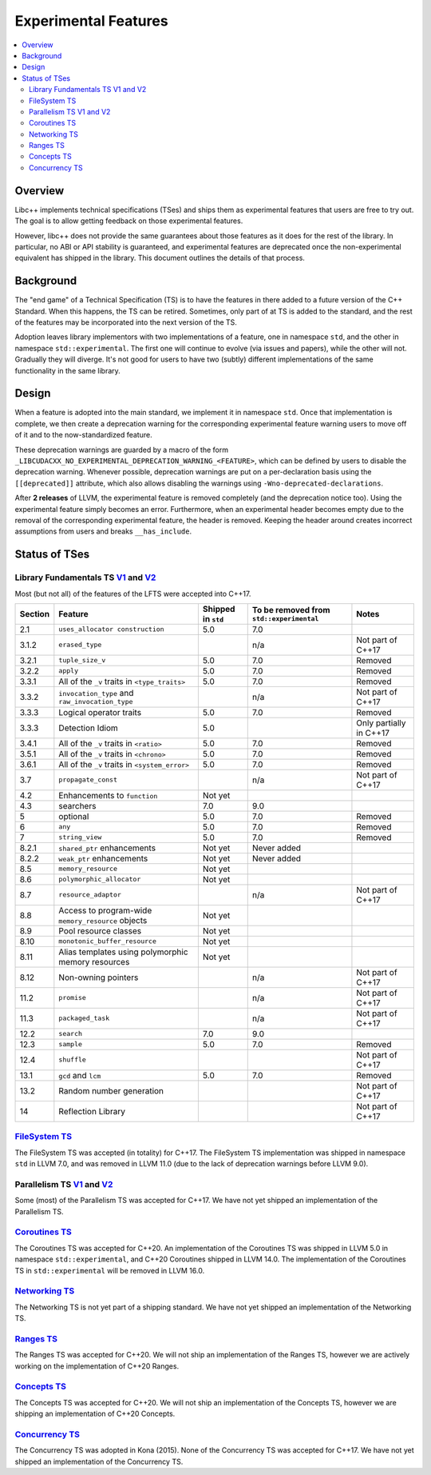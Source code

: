 =====================
Experimental Features
=====================

.. contents::
   :local:

.. _experimental features:

Overview
========

Libc++ implements technical specifications (TSes) and ships them as experimental
features that users are free to try out. The goal is to allow getting feedback
on those experimental features.

However, libc++ does not provide the same guarantees about those features as
it does for the rest of the library. In particular, no ABI or API stability
is guaranteed, and experimental features are deprecated once the non-experimental
equivalent has shipped in the library. This document outlines the details of
that process.

Background
==========

The "end game" of a Technical Specification (TS) is to have the features in
there added to a future version of the C++ Standard. When this happens, the TS
can be retired. Sometimes, only part of at TS is added to the standard, and
the rest of the features may be incorporated into the next version of the TS.

Adoption leaves library implementors with two implementations of a feature,
one in namespace ``std``, and the other in namespace ``std::experimental``.
The first one will continue to evolve (via issues and papers), while the other
will not. Gradually they will diverge. It's not good for users to have two
(subtly) different implementations of the same functionality in the same library.

Design
======

When a feature is adopted into the main standard, we implement it in namespace
``std``. Once that implementation is complete, we then create a deprecation
warning for the corresponding experimental feature warning users to move off
of it and to the now-standardized feature.

These deprecation warnings are guarded by a macro of the form
``_LIBCUDACXX_NO_EXPERIMENTAL_DEPRECATION_WARNING_<FEATURE>``, which
can be defined by users to disable the deprecation warning. Whenever
possible, deprecation warnings are put on a per-declaration basis
using the ``[[deprecated]]`` attribute, which also allows disabling
the warnings using ``-Wno-deprecated-declarations``.

After **2 releases** of LLVM, the experimental feature is removed completely
(and the deprecation notice too). Using the experimental feature simply becomes
an error. Furthermore, when an experimental header becomes empty due to the
removal of the corresponding experimental feature, the header is removed.
Keeping the header around creates incorrect assumptions from users and breaks
``__has_include``.


Status of TSes
==============

Library Fundamentals TS `V1 <https://wg21.link/N4480>`__ and `V2 <https://wg21.link/N4617>`__
---------------------------------------------------------------------------------------------

Most (but not all) of the features of the LFTS were accepted into C++17.

+---------+-------------------------------------------------------+--------------------+------------------------------------------+-------------------------+
| Section | Feature                                               | Shipped in ``std`` | To be removed from ``std::experimental`` | Notes                   |
+=========+=======================================================+====================+==========================================+=========================+
| 2.1     | ``uses_allocator construction``                       | 5.0                | 7.0                                      |                         |
+---------+-------------------------------------------------------+--------------------+------------------------------------------+-------------------------+
| 3.1.2   | ``erased_type``                                       |                    | n/a                                      | Not part of C++17       |
+---------+-------------------------------------------------------+--------------------+------------------------------------------+-------------------------+
| 3.2.1   | ``tuple_size_v``                                      | 5.0                | 7.0                                      | Removed                 |
+---------+-------------------------------------------------------+--------------------+------------------------------------------+-------------------------+
| 3.2.2   | ``apply``                                             | 5.0                | 7.0                                      | Removed                 |
+---------+-------------------------------------------------------+--------------------+------------------------------------------+-------------------------+
| 3.3.1   | All of the ``_v`` traits in ``<type_traits>``         | 5.0                | 7.0                                      | Removed                 |
+---------+-------------------------------------------------------+--------------------+------------------------------------------+-------------------------+
| 3.3.2   | ``invocation_type`` and ``raw_invocation_type``       |                    | n/a                                      | Not part of C++17       |
+---------+-------------------------------------------------------+--------------------+------------------------------------------+-------------------------+
| 3.3.3   | Logical operator traits                               | 5.0                | 7.0                                      | Removed                 |
+---------+-------------------------------------------------------+--------------------+------------------------------------------+-------------------------+
| 3.3.3   | Detection Idiom                                       | 5.0                |                                          | Only partially in C++17 |
+---------+-------------------------------------------------------+--------------------+------------------------------------------+-------------------------+
| 3.4.1   | All of the ``_v`` traits in ``<ratio>``               | 5.0                | 7.0                                      | Removed                 |
+---------+-------------------------------------------------------+--------------------+------------------------------------------+-------------------------+
| 3.5.1   | All of the ``_v`` traits in ``<chrono>``              | 5.0                | 7.0                                      | Removed                 |
+---------+-------------------------------------------------------+--------------------+------------------------------------------+-------------------------+
| 3.6.1   | All of the ``_v`` traits in ``<system_error>``        | 5.0                | 7.0                                      | Removed                 |
+---------+-------------------------------------------------------+--------------------+------------------------------------------+-------------------------+
| 3.7     | ``propagate_const``                                   |                    | n/a                                      | Not part of C++17       |
+---------+-------------------------------------------------------+--------------------+------------------------------------------+-------------------------+
| 4.2     | Enhancements to ``function``                          | Not yet            |                                          |                         |
+---------+-------------------------------------------------------+--------------------+------------------------------------------+-------------------------+
| 4.3     | searchers                                             | 7.0                | 9.0                                      |                         |
+---------+-------------------------------------------------------+--------------------+------------------------------------------+-------------------------+
| 5       | optional                                              | 5.0                | 7.0                                      | Removed                 |
+---------+-------------------------------------------------------+--------------------+------------------------------------------+-------------------------+
| 6       | ``any``                                               | 5.0                | 7.0                                      | Removed                 |
+---------+-------------------------------------------------------+--------------------+------------------------------------------+-------------------------+
| 7       | ``string_view``                                       | 5.0                | 7.0                                      | Removed                 |
+---------+-------------------------------------------------------+--------------------+------------------------------------------+-------------------------+
| 8.2.1   | ``shared_ptr`` enhancements                           | Not yet            | Never added                              |                         |
+---------+-------------------------------------------------------+--------------------+------------------------------------------+-------------------------+
| 8.2.2   | ``weak_ptr`` enhancements                             | Not yet            | Never added                              |                         |
+---------+-------------------------------------------------------+--------------------+------------------------------------------+-------------------------+
| 8.5     | ``memory_resource``                                   | Not yet            |                                          |                         |
+---------+-------------------------------------------------------+--------------------+------------------------------------------+-------------------------+
| 8.6     | ``polymorphic_allocator``                             | Not yet            |                                          |                         |
+---------+-------------------------------------------------------+--------------------+------------------------------------------+-------------------------+
| 8.7     | ``resource_adaptor``                                  |                    | n/a                                      | Not part of C++17       |
+---------+-------------------------------------------------------+--------------------+------------------------------------------+-------------------------+
| 8.8     | Access to program-wide ``memory_resource`` objects    | Not yet            |                                          |                         |
+---------+-------------------------------------------------------+--------------------+------------------------------------------+-------------------------+
| 8.9     | Pool resource classes                                 | Not yet            |                                          |                         |
+---------+-------------------------------------------------------+--------------------+------------------------------------------+-------------------------+
| 8.10    | ``monotonic_buffer_resource``                         | Not yet            |                                          |                         |
+---------+-------------------------------------------------------+--------------------+------------------------------------------+-------------------------+
| 8.11    | Alias templates using polymorphic memory resources    | Not yet            |                                          |                         |
+---------+-------------------------------------------------------+--------------------+------------------------------------------+-------------------------+
| 8.12    | Non-owning pointers                                   |                    | n/a                                      | Not part of C++17       |
+---------+-------------------------------------------------------+--------------------+------------------------------------------+-------------------------+
| 11.2    | ``promise``                                           |                    | n/a                                      | Not part of C++17       |
+---------+-------------------------------------------------------+--------------------+------------------------------------------+-------------------------+
| 11.3    | ``packaged_task``                                     |                    | n/a                                      | Not part of C++17       |
+---------+-------------------------------------------------------+--------------------+------------------------------------------+-------------------------+
| 12.2    | ``search``                                            | 7.0                | 9.0                                      |                         |
+---------+-------------------------------------------------------+--------------------+------------------------------------------+-------------------------+
| 12.3    | ``sample``                                            | 5.0                | 7.0                                      | Removed                 |
+---------+-------------------------------------------------------+--------------------+------------------------------------------+-------------------------+
| 12.4    | ``shuffle``                                           |                    |                                          | Not part of C++17       |
+---------+-------------------------------------------------------+--------------------+------------------------------------------+-------------------------+
| 13.1    | ``gcd`` and ``lcm``                                   | 5.0                | 7.0                                      | Removed                 |
+---------+-------------------------------------------------------+--------------------+------------------------------------------+-------------------------+
| 13.2    | Random number generation                              |                    |                                          | Not part of C++17       |
+---------+-------------------------------------------------------+--------------------+------------------------------------------+-------------------------+
| 14      | Reflection Library                                    |                    |                                          | Not part of C++17       |
+---------+-------------------------------------------------------+--------------------+------------------------------------------+-------------------------+


`FileSystem TS <https://wg21.link/N4100>`__
-------------------------------------------
The FileSystem TS was accepted (in totality) for C++17.
The FileSystem TS implementation was shipped in namespace ``std`` in LLVM 7.0, and was
removed in LLVM 11.0 (due to the lack of deprecation warnings before LLVM 9.0).

Parallelism TS `V1 <https://wg21.link/N4507>`__ and `V2 <https://wg21.link/N4706>`__
------------------------------------------------------------------------------------
Some (most) of the Parallelism TS was accepted for C++17.
We have not yet shipped an implementation of the Parallelism TS.

`Coroutines TS <https://wg21.link/N4680>`__
-------------------------------------------
The Coroutines TS was accepted for C++20.
An implementation of the Coroutines TS was shipped in LLVM 5.0 in namespace ``std::experimental``,
and C++20 Coroutines shipped in LLVM 14.0. The implementation of the Coroutines TS in ``std::experimental``
will be removed in LLVM 16.0.

`Networking TS <https://wg21.link/N4656>`__
-------------------------------------------
The Networking TS is not yet part of a shipping standard.
We have not yet shipped an implementation of the Networking TS.

`Ranges TS <https://wg21.link/N4685>`__
---------------------------------------
The Ranges TS was accepted for C++20.
We will not ship an implementation of the Ranges TS, however we are actively working on
the implementation of C++20 Ranges.

`Concepts TS <https://wg21.link/N4641>`__
-----------------------------------------
The Concepts TS was accepted for C++20.
We will not ship an implementation of the Concepts TS, however we are shipping an
implementation of C++20 Concepts.

`Concurrency TS <https://wg21.link/P0159>`__
--------------------------------------------
The Concurrency TS was adopted in Kona (2015).
None of the Concurrency TS was accepted for C++17.
We have not yet shipped an implementation of the Concurrency TS.

.. +---------+-------------------------------------------------------+--------------------+------------------------------------------+-------------------------+
.. | Section | Feature                                               | Shipped in ``std`` | To be removed from ``std::experimental`` | Notes                   |
.. +=========+=======================================================+====================+==========================================+=========================+
.. | 2.3     | class template ``future``                             |                    |                                          |                         |
.. +---------+-------------------------------------------------------+--------------------+------------------------------------------+-------------------------+
.. | 2.4     | class template ``shared_future``                      |                    |                                          |                         |
.. +---------+-------------------------------------------------------+--------------------+------------------------------------------+-------------------------+
.. | 2.5     | class template ``promise``                            |                    |                                          | Only using ``future``   |
.. +---------+-------------------------------------------------------+--------------------+------------------------------------------+-------------------------+
.. | 2.6     | class template ``packaged_task``                      |                    |                                          | Only using ``future``   |
.. +---------+-------------------------------------------------------+--------------------+------------------------------------------+-------------------------+
.. | 2.7     | function template ``when_all``                        |                    |                                          | Not part of C++17       |
.. +---------+-------------------------------------------------------+--------------------+------------------------------------------+-------------------------+
.. | 2.8     | class template ``when_any_result``                    |                    |                                          | Not part of C++17       |
.. +---------+-------------------------------------------------------+--------------------+------------------------------------------+-------------------------+
.. | 2.9     | function template ``when_any``                        |                    |                                          | Not part of C++17       |
.. +---------+-------------------------------------------------------+--------------------+------------------------------------------+-------------------------+
.. | 2.10    | function template ``make_ready_future``               |                    |                                          | Not part of C++17       |
.. +---------+-------------------------------------------------------+--------------------+------------------------------------------+-------------------------+
.. | 2.11    | function template ``make_exeptional_future``          |                    |                                          | Not part of C++17       |
.. +---------+-------------------------------------------------------+--------------------+------------------------------------------+-------------------------+
.. | 3       | ``latches`` and ``barriers``                          |                    |                                          | Not part of C++17       |
.. +---------+-------------------------------------------------------+--------------------+------------------------------------------+-------------------------+
.. | 4       | Atomic Smart Pointers                                 |                    |                                          | Adopted for C++20       |
.. +---------+-------------------------------------------------------+--------------------+------------------------------------------+-------------------------+
